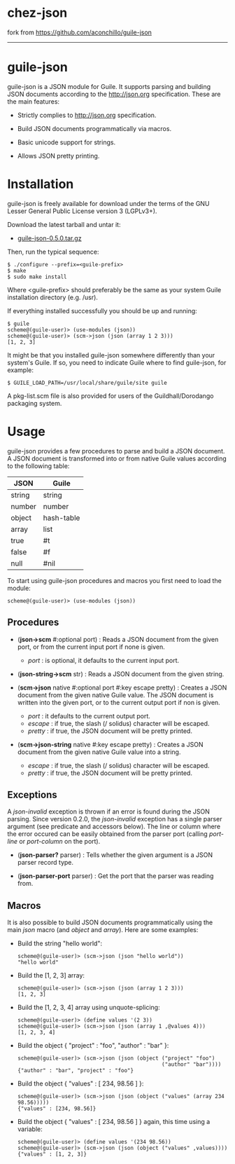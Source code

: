 * chez-json

fork from <https://github.com/aconchillo/guile-json>

--------------------------------------------------------------

* guile-json

guile-json is a JSON module for Guile. It supports parsing and
building JSON documents according to the http://json.org
specification. These are the main features:

- Strictly complies to http://json.org specification.

- Build JSON documents programmatically via macros.

- Basic unicode support for strings.

- Allows JSON pretty printing.


* Installation

guile-json is freely available for download under the terms of the GNU
Lesser General Public License version 3 (LGPLv3+).

Download the latest tarball and untar it:

- [[http://download.savannah.gnu.org/releases/guile-json/guile-json-0.5.0.tar.gz][guile-json-0.5.0.tar.gz]]

Then, run the typical sequence:

    : $ ./configure --prefix=<guile-prefix>
    : $ make
    : $ sudo make install

Where <guile-prefix> should preferably be the same as your system Guile
installation directory (e.g. /usr).

If everything installed successfully you should be up and running:

    : $ guile
    : scheme@(guile-user)> (use-modules (json))
    : scheme@(guile-user)> (scm->json (json (array 1 2 3)))
    : [1, 2, 3]

It might be that you installed guile-json somewhere differently than
your system's Guile. If so, you need to indicate Guile where to find
guile-json, for example:

    : $ GUILE_LOAD_PATH=/usr/local/share/guile/site guile

A pkg-list.scm file is also provided for users of the
Guildhall/Dorodango packaging system.


* Usage

guile-json provides a few procedures to parse and build a JSON
document. A JSON document is transformed into or from native Guile
values according to the following table:

| JSON   | Guile      |
|--------+------------|
| string | string     |
| number | number     |
| object | hash-table |
| array  | list       |
| true   | #t         |
| false  | #f         |
| null   | #nil       |

To start using guile-json procedures and macros you first need to load
the module:

    : scheme@(guile-user)> (use-modules (json))


** Procedures

- (*json->scm* #:optional port) : Reads a JSON document from the given
  port, or from the current input port if none is given.

  - /port/ : is optional, it defaults to the current input port.

- (*json-string->scm* str) : Reads a JSON document from the given
  string.

- (*scm->json* native #:optional port #:key escape pretty) : Creates a
  JSON document from the given native Guile value. The JSON document is
  written into the given port, or to the current output port if non is
  given.

  - /port/ : it defaults to the current output port.
  - /escape/ : if true, the slash (/ solidus) character will be escaped.
  - /pretty/ : if true, the JSON document will be pretty printed.

- (*scm->json-string* native #:key escape pretty) : Creates a JSON
  document from the given native Guile value into a string.

  - /escape/ : if true, the slash (/ solidus) character will be escaped.
  - /pretty/ : if true, the JSON document will be pretty printed.


** Exceptions

A /json-invalid/ exception is thrown if an error is found during the
JSON parsing. Since version 0.2.0, the /json-invalid/ exception has a
single parser argument (see predicate and accessors below). The line or
column where the error occured can be easily obtained from the parser
port (calling /port-line/ or /port-column/ on the port).

- (*json-parser?* parser) : Tells whether the given argument is a JSON
  parser record type.

- (*json-parser-port* parser) : Get the port that the parser was reading
  from.


** Macros

It is also possible to build JSON documents programmatically using the
main /json/ macro (and /object/ and /array/). Here are some examples:

- Build the string "hello world":

    : scheme@(guile-user)> (scm->json (json "hello world"))
    : "hello world"

- Build the [1, 2, 3] array:

    : scheme@(guile-user)> (scm->json (json (array 1 2 3)))
    : [1, 2, 3]

- Build the [1, 2, 3, 4] array using unquote-splicing:

    : scheme@(guile-user)> (define values '(2 3))
    : scheme@(guile-user)> (scm->json (json (array 1 ,@values 4)))
    : [1, 2, 3, 4]

- Build the object { "project" : "foo", "author" : "bar" }:

    : scheme@(guile-user)> (scm->json (json (object ("project" "foo")
    :                                               ("author" "bar"))))
    : {"author" : "bar", "project" : "foo"}

- Build the object { "values" : [ 234, 98.56 ] }:

    : scheme@(guile-user)> (scm->json (json (object ("values" (array 234 98.56)))))
    : {"values" : [234, 98.56]}

- Build the object { "values" : [ 234, 98.56 ] } again, this time using
  a variable:

    : scheme@(guile-user)> (define values '(234 98.56))
    : scheme@(guile-user)> (scm->json (json (object ("values" ,values))))
    : {"values" : [1, 2, 3]}
